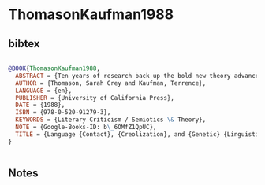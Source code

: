 * ThomasonKaufman1988




** bibtex

#+NAME: bibtex
#+BEGIN_SRC bibtex

@BOOK{ThomasonKaufman1988,
  ABSTRACT = {Ten years of research back up the bold new theory advanced by authors Thomason and Kaufman, who rescue the study of contact-induced language change from the neglect it has suffered in recent decades. The authors establish an important new framework for the historical analysis of all degrees of contact-induced language change.},
  AUTHOR = {Thomason, Sarah Grey and Kaufman, Terrence},
  LANGUAGE = {en},
  PUBLISHER = {University of California Press},
  DATE = {1988},
  ISBN = {978-0-520-91279-3},
  KEYWORDS = {Literary Criticism / Semiotics \& Theory},
  NOTE = {Google-Books-ID: b\_6OMfZ1QpUC},
  TITLE = {Language {Contact}, {Creolization}, and {Genetic} {Linguistics}},
}


#+END_SRC




** Notes

